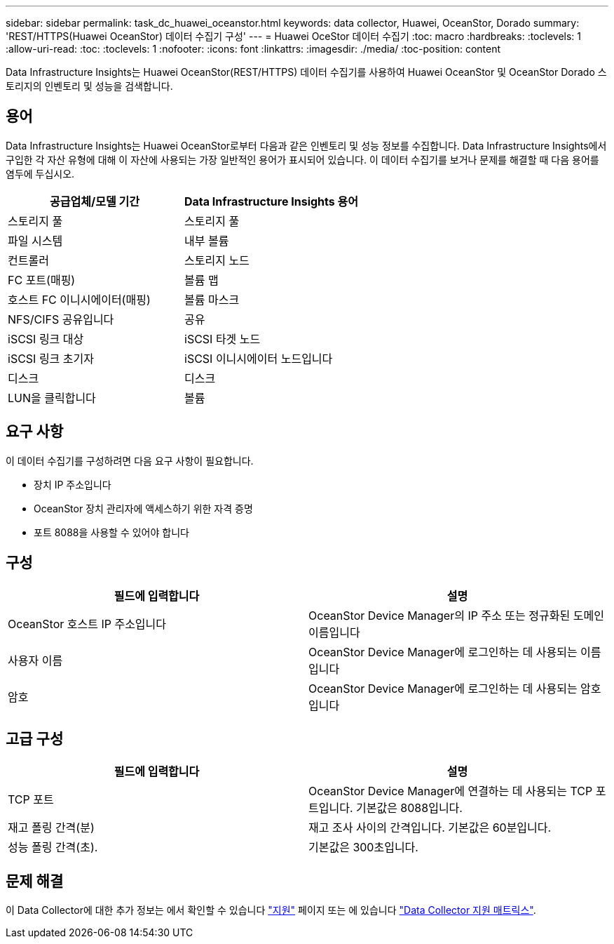 ---
sidebar: sidebar 
permalink: task_dc_huawei_oceanstor.html 
keywords: data collector, Huawei, OceanStor, Dorado 
summary: 'REST/HTTPS(Huawei OceanStor) 데이터 수집기 구성' 
---
= Huawei OceStor 데이터 수집기
:toc: macro
:hardbreaks:
:toclevels: 1
:allow-uri-read: 
:toc: 
:toclevels: 1
:nofooter: 
:icons: font
:linkattrs: 
:imagesdir: ./media/
:toc-position: content


[role="lead"]
Data Infrastructure Insights는 Huawei OceanStor(REST/HTTPS) 데이터 수집기를 사용하여 Huawei OceanStor 및 OceanStor Dorado 스토리지의 인벤토리 및 성능을 검색합니다.



== 용어

Data Infrastructure Insights는 Huawei OceanStor로부터 다음과 같은 인벤토리 및 성능 정보를 수집합니다. Data Infrastructure Insights에서 구입한 각 자산 유형에 대해 이 자산에 사용되는 가장 일반적인 용어가 표시되어 있습니다. 이 데이터 수집기를 보거나 문제를 해결할 때 다음 용어를 염두에 두십시오.

[cols="2*"]
|===
| 공급업체/모델 기간 | Data Infrastructure Insights 용어 


| 스토리지 풀 | 스토리지 풀 


| 파일 시스템 | 내부 볼륨 


| 컨트롤러 | 스토리지 노드 


| FC 포트(매핑) | 볼륨 맵 


| 호스트 FC 이니시에이터(매핑) | 볼륨 마스크 


| NFS/CIFS 공유입니다 | 공유 


| iSCSI 링크 대상 | iSCSI 타겟 노드 


| iSCSI 링크 초기자 | iSCSI 이니시에이터 노드입니다 


| 디스크 | 디스크 


| LUN을 클릭합니다 | 볼륨 
|===


== 요구 사항

이 데이터 수집기를 구성하려면 다음 요구 사항이 필요합니다.

* 장치 IP 주소입니다
* OceanStor 장치 관리자에 액세스하기 위한 자격 증명
* 포트 8088을 사용할 수 있어야 합니다




== 구성

[cols="2*"]
|===
| 필드에 입력합니다 | 설명 


| OceanStor 호스트 IP 주소입니다 | OceanStor Device Manager의 IP 주소 또는 정규화된 도메인 이름입니다 


| 사용자 이름 | OceanStor Device Manager에 로그인하는 데 사용되는 이름입니다 


| 암호 | OceanStor Device Manager에 로그인하는 데 사용되는 암호입니다 
|===


== 고급 구성

[cols="2*"]
|===
| 필드에 입력합니다 | 설명 


| TCP 포트 | OceanStor Device Manager에 연결하는 데 사용되는 TCP 포트입니다. 기본값은 8088입니다. 


| 재고 폴링 간격(분) | 재고 조사 사이의 간격입니다. 기본값은 60분입니다. 


| 성능 폴링 간격(초). | 기본값은 300초입니다. 
|===


== 문제 해결

이 Data Collector에 대한 추가 정보는 에서 확인할 수 있습니다 link:concept_requesting_support.html["지원"] 페이지 또는 에 있습니다 link:reference_data_collector_support_matrix.html["Data Collector 지원 매트릭스"].

